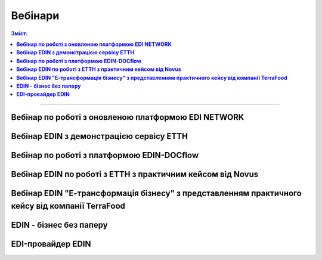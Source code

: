 Вебінари
###################################################################################################

.. role:: red

.. role:: green

.. role:: underline

.. :underline:`"Чернетки" для ролі "Організатор"`

.. contents:: Зміст:
   :depth: 6

---------

**Вебінар по роботі з оновленою платформою EDI NETWORK**
************************************************************************************

.. raw:: html

    <div style="position: relative; padding-bottom: 56.25%; height: 0; overflow: hidden; max-width: 100%; height: auto;">
        <iframe src="https://www.youtube.com/embed/G2rJIMK-mwU" frameborder="0" allowfullscreen style="position: absolute; top: 0; left: 0; width: 100%; height: 100%;"></iframe>
    </div>

**Вебінар EDIN з демонстрацією сервісу ЕТТН**
********************************************************

.. raw:: html

    <div style="position: relative; padding-bottom: 56.25%; height: 0; overflow: hidden; max-width: 100%; height: auto;">
        <iframe src="https://www.youtube.com/embed/B4J1vZfEcy8" frameborder="0" allowfullscreen style="position: absolute; top: 0; left: 0; width: 100%; height: 100%;"></iframe>
    </div>

**Вебінар по роботі з платформою EDIN-DOCflow**
********************************************************

.. raw:: html

    <div style="position: relative; padding-bottom: 56.25%; height: 0; overflow: hidden; max-width: 100%; height: auto;">
        <iframe src="https://www.youtube.com/embed/-xxsZDlGKEc" frameborder="0" allowfullscreen style="position: absolute; top: 0; left: 0; width: 100%; height: 100%;"></iframe>
    </div>

**Вебінар EDIN по роботі з ЕТТН з практичним кейсом від Novus**
************************************************************************************

.. raw:: html

    <div style="position: relative; padding-bottom: 56.25%; height: 0; overflow: hidden; max-width: 100%; height: auto;">
        <iframe src="https://www.youtube.com/embed/VALw28DU4VA" frameborder="0" allowfullscreen style="position: absolute; top: 0; left: 0; width: 100%; height: 100%;"></iframe>
    </div>

**Вебінар EDIN "Е-трансформація бізнесу" з представленням практичного кейсу від компанії TerraFood**
****************************************************************************************************************

.. raw:: html

    <div style="position: relative; padding-bottom: 56.25%; height: 0; overflow: hidden; max-width: 100%; height: auto;">
        <iframe src="https://www.youtube.com/embed/bBT9NeEBwy4" frameborder="0" allowfullscreen style="position: absolute; top: 0; left: 0; width: 100%; height: 100%;"></iframe>
    </div>

**EDIN - бізнес без паперу**
********************************************************

.. raw:: html

    <div style="position: relative; padding-bottom: 56.25%; height: 0; overflow: hidden; max-width: 100%; height: auto;">
        <iframe src="https://www.youtube.com/embed/f9TeRxUJpGQ" frameborder="0" allowfullscreen style="position: absolute; top: 0; left: 0; width: 100%; height: 100%;"></iframe>
    </div>

**EDI-провайдер EDIN**
********************************************************

.. raw:: html

    <div style="position: relative; padding-bottom: 56.25%; height: 0; overflow: hidden; max-width: 100%; height: auto;">
        <iframe src="https://www.youtube.com/embed/BYz_gCaxcfw" frameborder="0" allowfullscreen style="position: absolute; top: 0; left: 0; width: 100%; height: 100%;"></iframe>
    </div>


